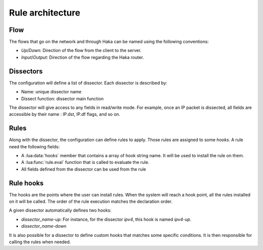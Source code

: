 
Rule architecture
=================

Flow
----

The flows that go on the network and through Haka can be named using the following conventions:

.. image:: flow.png

* *Up*/*Down*: Direction of the flow from the client to the server.
* *Input*/*Output*: Direction of the flow regarding the Haka router.


Dissectors
----------

.. deprecated:: 1.0
    The section will need to be updated

The configuration will define a list of dissector. Each dissector is described by:

* Name: unique dissector name
* Dissect function: dissector main function

.. image:: dissector.png

.. seealso:: :lua:func:`haka.dissector`.

The dissector will give access to any fields in read/write mode. For 
example, once an IP packet is dissected, all fields are accessible
by their name : IP.dst, IP.df flags, and so on.

Rules
-----

Along with the dissector, the configuration can define rules to apply. Those rules are
assigned to some `hooks`. A rule need the following fields:

* A :lua:data:`hooks` member that contains a array of hook string name.
  It will be used to install the rule on them.
* A :lua:func:`rule.eval` function that is called to evaluate the rule.
* All fields defined from the dissector can be used from the rule

.. seealso: :lua:func:`rule`.

Rule hooks
----------

.. deprecated:: 1.0
    The section will need to be updated

The hooks are the points where the user can install rules. When the system will reach a hook
point, all the rules installed on it will be called. The order of the rule execution matches
the declaration order.

A given dissector automatically defines two hooks:

* `dissector_name`-up: For instance, for the dissector `ipv4`, this hook is named `ipv4-up`.
* `dissector_name`-down

.. image:: dissector-hook.png

It is also possible for a dissector to define custom hooks that matches some specific conditions. It
is then responsible for calling the rules when needed.

